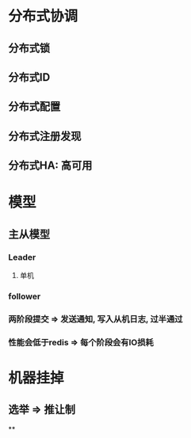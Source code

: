 * 分布式协调
** 分布式锁
** 分布式ID
** 分布式配置
** 分布式注册发现
** 分布式HA: 高可用
* 模型
** 主从模型
*** Leader
**** 单机
*** follower
*** 两阶段提交 => 发送通知, 写入从机日志, 过半通过
*** 性能会低于redis => 每个阶段会有IO损耗
* 机器挂掉
** 选举 => 推让制
**